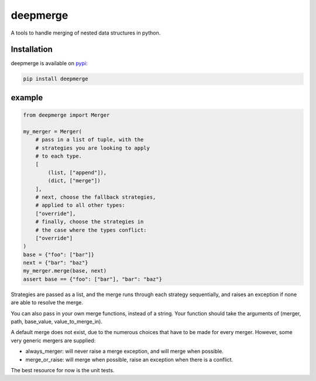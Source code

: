 =========
deepmerge
=========

A tools to handle merging of
nested data structures in python.

------------
Installation
------------

deepmerge is available on `pypi <https://pypi.python.org/>`_:

.. code-block:: bash

   pip install deepmerge

-------
example
-------

.. code-block:: python

    from deepmerge import Merger

    my_merger = Merger(
        # pass in a list of tuple, with the
        # strategies you are looking to apply
        # to each type.
        [
            (list, ["append"]),
            (dict, ["merge"])
        ],
        # next, choose the fallback strategies,
        # applied to all other types:
        ["override"],
        # finally, choose the strategies in
        # the case where the types conflict:
        ["override"]
    )
    base = {"foo": ["bar"]}
    next = {"bar": "baz"}
    my_merger.merge(base, next)
    assert base == {"foo": ["bar"], "bar": "baz"}

Strategies are passed as a list, and the
merge runs through each strategy sequentially,
and raises an exception if none are able to resolve
the merge.

You can also pass in your own merge functions, instead of a string.
Your function should take the arguments of (merger, path, base_value, value_to_merge_in).

A default merge does not exist, due to the
numerous choices that have to be made for every
merger. However, some very generic mergers are supplied:

* always_merger: will never raise a merge exception, and
  will merge when possible.

* merge_or_raise: will merge when possible, raise an exception
  when there is a conflict.

The best resource for now is the unit tests.
